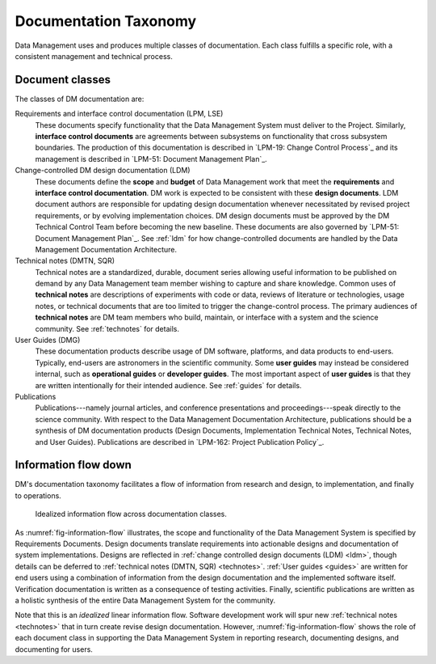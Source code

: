 .. _taxonomy:

Documentation Taxonomy
======================

Data Management uses and produces multiple classes of documentation.
Each class fulfills a specific role, with a consistent management and technical process.

.. _taxonomy-outline:

Document classes
----------------

The classes of DM documentation are:

Requirements and interface control documentation (LPM, LSE)
   These documents specify functionality that the Data Management System must deliver to the Project.
   Similarly, **interface control documents** are agreements between subsystems on functionality that cross subsystem boundaries.
   The production of this documentation is described in `LPM-19: Change Control Process`_ and its management is described in `LPM-51: Document Management Plan`_.

Change-controlled DM design documentation (LDM)
   These documents define the **scope** and **budget** of Data Management work that meet the **requirements** and **interface control documentation**.
   DM work is expected to be consistent with these **design documents**.
   LDM document authors are responsible for updating design documentation whenever necessitated by revised project requirements, or by evolving implementation choices.
   DM design documents must be approved by the DM Technical Control Team before becoming the new baseline.
   These documents are also governed by `LPM-51: Document Management Plan`_.
   See :ref:`ldm` for how change-controlled documents are handled by the Data Management Documentation Architecture.

Technical notes (DMTN, SQR)
   Technical notes are a standardized, durable, document series allowing useful information to be published on demand by any Data Management team member wishing to capture and share knowledge.
   Common uses of **technical notes** are descriptions of experiments with code or data, reviews of literature or technologies, usage notes, or technical documents that are too limited to trigger the change-control process.
   The primary audiences of **technical notes** are DM team members who build, maintain, or interface with a system and the science community.
   See :ref:`technotes` for details.

User Guides (DMG)
   These documentation products describe usage of DM software, platforms, and data products to end-users.
   Typically, end-users are astronomers in the scientific community.
   Some **user guides** may instead be considered internal, such as **operational guides** or **developer guides**.
   The most important aspect of **user guides** is that they are written intentionally for their intended audience.
   See :ref:`guides` for details.

Publications
   Publications---namely journal articles, and conference presentations and proceedings---speak directly to the science community.
   With respect to the Data Management Documentation Architecture, publications should be a synthesis of DM documentation products (Design Documents, Implementation Technical Notes, Technical Notes, and User Guides).
   Publications are described in `LPM-162: Project Publication Policy`_.

.. _taxonomy-flow:

Information flow down
---------------------

DM's documentation taxonomy facilitates a flow of information from research and design, to implementation, and finally to operations.

.. figure:: /_static/information_flow.svg
   :name: fig-information-flow
   :width: 60%

   Idealized information flow across documentation classes.

As :numref:`fig-information-flow` illustrates, the scope and functionality of the Data Management System is specified by Requirements Documents.
Design documents translate requirements into actionable designs and documentation of system implementations.
Designs are reflected in :ref:`change controlled design documents (LDM) <ldm>`, though details can be deferred to :ref:`technical notes (DMTN, SQR) <technotes>`.
:ref:`User guides <guides>` are written for end users using a combination of information from the design documentation and the implemented software itself.
Verification documentation is written as a consequence of testing activities.
Finally, scientific publications are written as a holistic synthesis of the entire Data Management System for the community.

Note that this is an *idealized* linear information flow. 
Software development work will spur new :ref:`technical notes <technotes>` that in turn create revise design documentation.
However, :numref:`fig-information-flow` shows the role of each document class in supporting the Data Management System in reporting research, documenting designs, and documenting for users.
